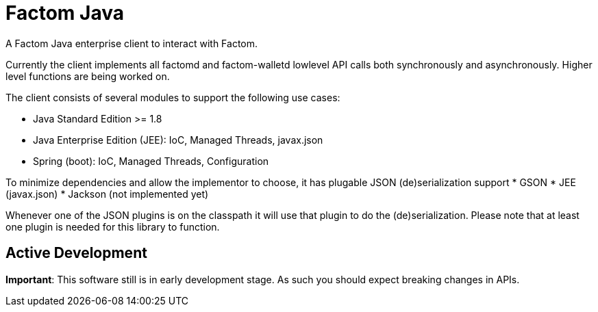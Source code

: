 = Factom Java

A Factom Java enterprise client to interact with Factom.

Currently the client implements all factomd and factom-walletd lowlevel API calls both synchronously and asynchronously. Higher level functions are being worked on.

The client consists of several modules to support the following use cases:

* Java Standard Edition &gt;= 1.8
* Java Enterprise Edition (JEE): IoC, Managed Threads, javax.json
* Spring (boot): IoC, Managed Threads, Configuration

To minimize dependencies and allow the implementor to choose, it has plugable JSON (de)serialization support
* GSON
* JEE (javax.json)
* Jackson (not implemented yet)

Whenever one of the JSON plugins is on the classpath it will use that plugin to do the (de)serialization. Please note that at least one plugin is needed for this library to function.

== Active Development

*Important*: This software still is in early development stage. As such you should expect breaking changes in APIs.